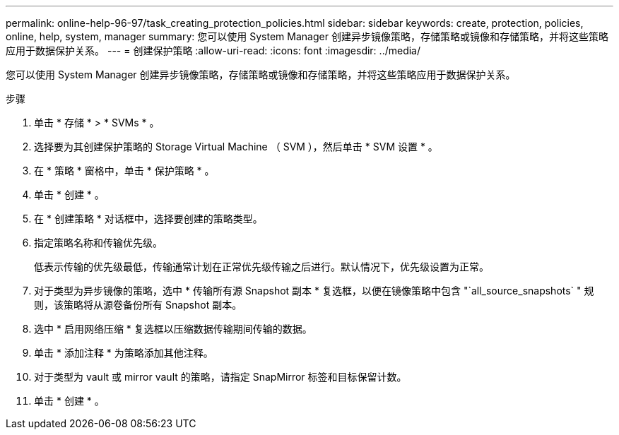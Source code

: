 ---
permalink: online-help-96-97/task_creating_protection_policies.html 
sidebar: sidebar 
keywords: create, protection, policies, online, help, system, manager 
summary: 您可以使用 System Manager 创建异步镜像策略，存储策略或镜像和存储策略，并将这些策略应用于数据保护关系。 
---
= 创建保护策略
:allow-uri-read: 
:icons: font
:imagesdir: ../media/


[role="lead"]
您可以使用 System Manager 创建异步镜像策略，存储策略或镜像和存储策略，并将这些策略应用于数据保护关系。

.步骤
. 单击 * 存储 * > * SVMs * 。
. 选择要为其创建保护策略的 Storage Virtual Machine （ SVM ），然后单击 * SVM 设置 * 。
. 在 * 策略 * 窗格中，单击 * 保护策略 * 。
. 单击 * 创建 * 。
. 在 * 创建策略 * 对话框中，选择要创建的策略类型。
. 指定策略名称和传输优先级。
+
低表示传输的优先级最低，传输通常计划在正常优先级传输之后进行。默认情况下，优先级设置为正常。

. 对于类型为异步镜像的策略，选中 * 传输所有源 Snapshot 副本 * 复选框，以便在镜像策略中包含 "`all_source_snapshots` " 规则，该策略将从源卷备份所有 Snapshot 副本。
. 选中 * 启用网络压缩 * 复选框以压缩数据传输期间传输的数据。
. 单击 * 添加注释 * 为策略添加其他注释。
. 对于类型为 vault 或 mirror vault 的策略，请指定 SnapMirror 标签和目标保留计数。
. 单击 * 创建 * 。

